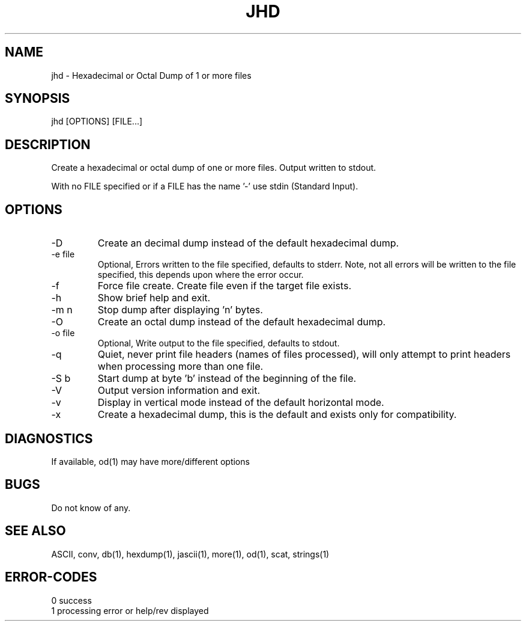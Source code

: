 .\"
.\" Copyright (c) 2014 ... 2022 2023
.\"     John McCue <jmccue@jmcunx.com>
.\"
.\" Permission to use, copy, modify, and distribute this software for any
.\" purpose with or without fee is hereby granted, provided that the above
.\" copyright notice and this permission notice appear in all copies.
.\"
.\" THE SOFTWARE IS PROVIDED "AS IS" AND THE AUTHOR DISCLAIMS ALL WARRANTIES
.\" WITH REGARD TO THIS SOFTWARE INCLUDING ALL IMPLIED WARRANTIES OF
.\" MERCHANTABILITY AND FITNESS. IN NO EVENT SHALL THE AUTHOR BE LIABLE FOR
.\" ANY SPECIAL, DIRECT, INDIRECT, OR CONSEQUENTIAL DAMAGES OR ANY DAMAGES
.\" WHATSOEVER RESULTING FROM LOSS OF USE, DATA OR PROFITS, WHETHER IN AN
.\" ACTION OF CONTRACT, NEGLIGENCE OR OTHER TORTIOUS ACTION, ARISING OUT OF
.\" OR IN CONNECTION WITH THE USE OR PERFORMANCE OF THIS SOFTWARE.
.\"
.TH JHD 1 "2020-10-05" "JMC" "Local Command"
.SH NAME
jhd - Hexadecimal or Octal Dump of 1 or more files
.SH SYNOPSIS
jhd [OPTIONS] [FILE...]
.SH DESCRIPTION
Create a hexadecimal or octal dump of one or more files.
Output written to stdout.
.PP
With no FILE specified or if a FILE has the name '-'
use stdin (Standard Input).
.SH OPTIONS
.TP
-D
Create an decimal dump instead of the default hexadecimal dump.
.TP
-e file
Optional, Errors written to the file specified, defaults to stderr.
Note, not all errors will be written to the file specified,
this depends upon where the error occur.
.TP
-f
Force file create.
Create file even if the target file exists.
.TP
-h
Show brief help and exit.
.TP
-m n
Stop dump after displaying 'n' bytes.
.TP
-O
Create an octal dump instead of the default hexadecimal dump.
.TP
-o file
Optional, Write output to the file specified, defaults to stdout.
.TP
-q
Quiet, never print file headers (names of files processed),
will only attempt to print headers when processing more than one file.
.TP
-S b
Start dump at byte 'b' instead of the beginning of the file.
.TP
-V
Output version information and exit.
.TP
-v
Display in vertical mode instead of the default horizontal mode.
.TP
-x
Create a hexadecimal dump, this is the default and
exists only for compatibility.
.SH DIAGNOSTICS
If available, od(1) may have more/different options
.SH BUGS
Do not know of any.
.SH SEE ALSO
ASCII,
conv,
db(1),
hexdump(1),
jascii(1),
more(1),
od(1),
scat,
strings(1)
.SH ERROR-CODES
.nf
0 success
1 processing error or help/rev displayed
.fi

